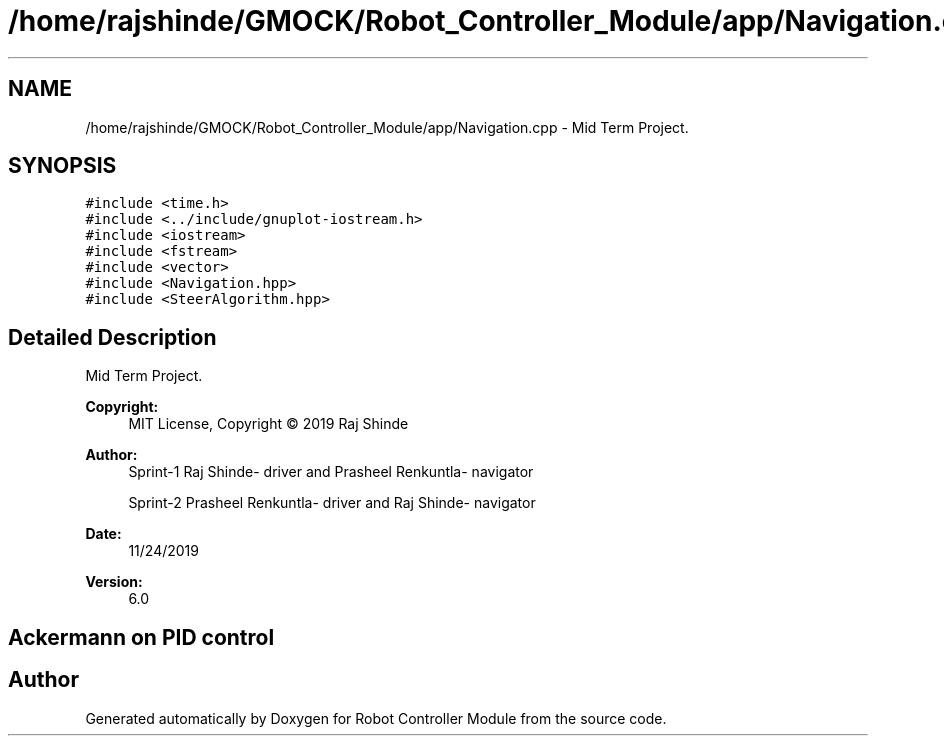 .TH "/home/rajshinde/GMOCK/Robot_Controller_Module/app/Navigation.cpp" 3 "Mon Nov 25 2019" "Version 7.0" "Robot Controller Module" \" -*- nroff -*-
.ad l
.nh
.SH NAME
/home/rajshinde/GMOCK/Robot_Controller_Module/app/Navigation.cpp \- Mid Term Project\&.  

.SH SYNOPSIS
.br
.PP
\fC#include <time\&.h>\fP
.br
\fC#include <\&.\&./include/gnuplot\-iostream\&.h>\fP
.br
\fC#include <iostream>\fP
.br
\fC#include <fstream>\fP
.br
\fC#include <vector>\fP
.br
\fC#include <Navigation\&.hpp>\fP
.br
\fC#include <SteerAlgorithm\&.hpp>\fP
.br

.SH "Detailed Description"
.PP 
Mid Term Project\&. 


.PP
\fBCopyright:\fP
.RS 4
MIT License, Copyright © 2019 Raj Shinde
.RE
.PP
\fBAuthor:\fP
.RS 4
Sprint-1 Raj Shinde- driver and Prasheel Renkuntla- navigator 
.PP
Sprint-2 Prasheel Renkuntla- driver and Raj Shinde- navigator 
.RE
.PP
\fBDate:\fP
.RS 4
11/24/2019 
.RE
.PP
\fBVersion:\fP
.RS 4
6\&.0 
.RE
.PP
.SH "Ackermann on PID control"
.PP

.SH "Author"
.PP 
Generated automatically by Doxygen for Robot Controller Module from the source code\&.
